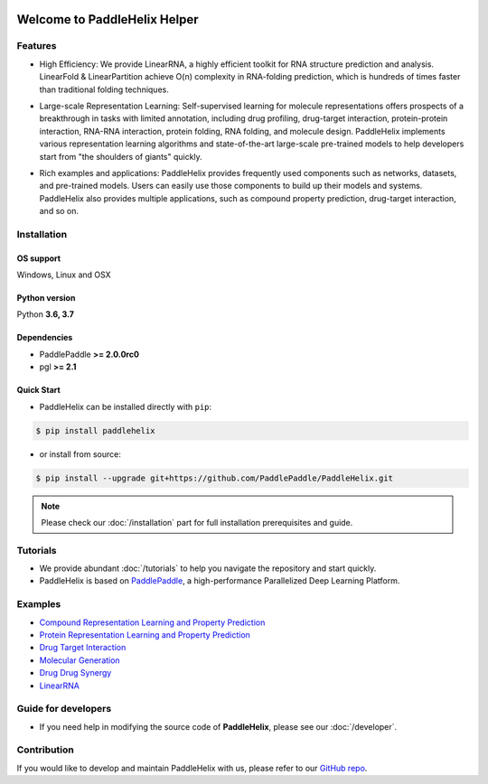 .. image:: ../.github/paddlehelix_logo.png
   :align: center

*****************************
Welcome to PaddleHelix Helper
*****************************

.. image:: https://travis-ci.org/readthedocs/sphinx_rtd_theme.svg?branch=master
   :target: https://github.com/PaddlePaddle/PaddleHelix/releases
   :alt: Release Version
.. image:: https://img.shields.io/badge/python-3.6+-orange.svg
   :alt: Python Version
.. image:: https://img.shields.io/badge/os-linux%2C%20win%2C%20mac-yellow.svg
   :alt: OS
.. image:: https://readthedocs.org/projects/sphinx-rtd-theme/badge/?version=latest
   :target: https://paddlehelix.readthedocs.io/en/dev/
   :alt: Documentation Status

Features
========

- High Efficiency: We provide LinearRNA, a highly efficient toolkit for RNA structure prediction and analysis. LinearFold & LinearPartition achieve O(n) complexity in RNA-folding prediction, which is hundreds of times faster than traditional folding techniques.

.. image:: ../.github/LinearRNA.jpg
   :align: center

- Large-scale Representation Learning: Self-supervised learning for molecule representations offers prospects of a breakthrough in tasks with limited annotation, including drug profiling, drug-target interaction, protein-protein interaction, RNA-RNA interaction, protein folding, RNA folding, and molecule design. PaddleHelix implements various representation learning algorithms and state-of-the-art large-scale pre-trained models to help developers start from "the shoulders of giants" quickly.

.. image:: ../.github/paddlehelix_features.jpg
   :align: center

- Rich examples and applications: PaddleHelix provides frequently used components such as networks, datasets, and pre-trained models. Users can easily use those components to build up their models and systems. PaddleHelix also provides multiple applications, such as compound property prediction, drug-target interaction, and so on.


Installation
============

OS support
----------

Windows, Linux and OSX

Python version
--------------

Python **3.6, 3.7**

Dependencies
-------------------

- PaddlePaddle **>= 2.0.0rc0**
- pgl **>= 2.1**

Quick Start
-------------

- PaddleHelix can be installed directly with ``pip``:

.. code:: console

   $ pip install paddlehelix

- or install from source:

.. code:: console

   $ pip install --upgrade git+https://github.com/PaddlePaddle/PaddleHelix.git

.. note:: Please check our :doc:`/installation` part for full installation prerequisites and guide.


Tutorials
=========

- We provide abundant :doc:`/tutorials` to help you navigate the repository and start quickly.

- PaddleHelix is based on `PaddlePaddle`_, a high-performance Parallelized Deep Learning Platform.

.. _PaddlePaddle: https://github.com/paddlepaddle/paddle


Examples
========

- `Compound Representation Learning and Property Prediction <https://github.com/PaddlePaddle/PaddleHelix/tree/dev/apps/pretrained_compound>`_

- `Protein Representation Learning and Property Prediction <https://github.com/PaddlePaddle/PaddleHelix/tree/dev/apps/pretrained_protein>`_

- `Drug Target Interaction <https://github.com/PaddlePaddle/PaddleHelix/tree/dev/apps/drug_target_interaction>`_

- `Molecular Generation <https://github.com/PaddlePaddle/PaddleHelix/tree/dev/apps/molecular_generation>`_

- `Drug Drug Synergy <https://github.com/PaddlePaddle/PaddleHelix/tree/dev/apps/drug_drug_synergy>`_

- `LinearRNA <https://github.com/PaddlePaddle/PaddleHelix/tree/dev/c/pahelix/toolkit/linear_rna>`_


Guide for developers
====================

- If you need help in modifying the source code of **PaddleHelix**, please see our :doc:`/developer`.


Contribution
============

If you would like to develop and maintain PaddleHelix with us, please refer to our `GitHub repo`_.

.. _GitHub repo: https://github.com/PaddlePaddle/PaddleHelix



